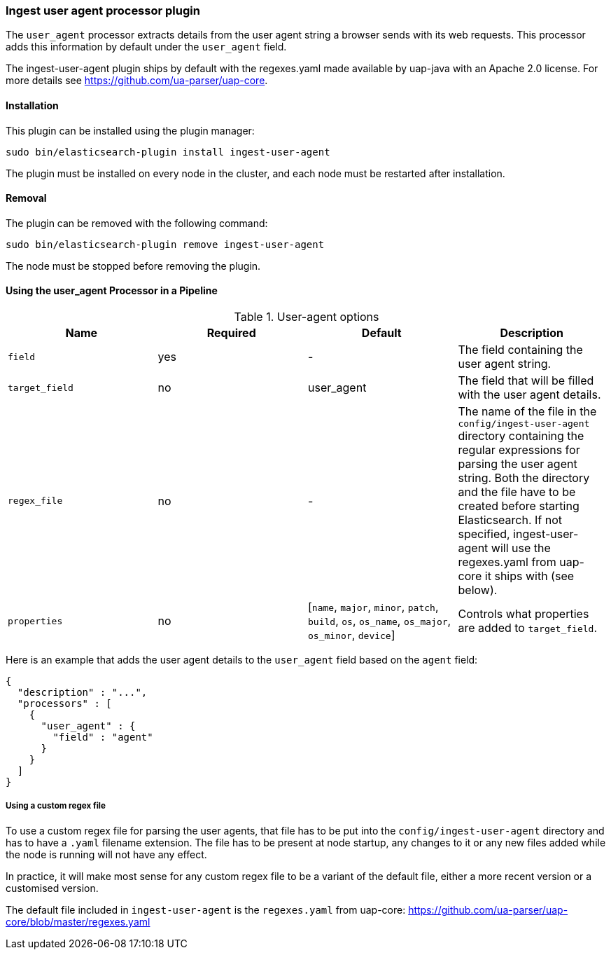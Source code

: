 [[ingest-user-agent]]
=== Ingest user agent processor plugin

The `user_agent` processor extracts details from the user agent string a browser sends with its web requests.
This processor adds this information by default under the `user_agent` field.

The ingest-user-agent plugin ships by default with the regexes.yaml made available by uap-java with an Apache 2.0 license. For more details see https://github.com/ua-parser/uap-core.

[[ingest-user-agent-install]]
[float]
==== Installation

This plugin can be installed using the plugin manager:

[source,sh]
----------------------------------------------------------------
sudo bin/elasticsearch-plugin install ingest-user-agent
----------------------------------------------------------------

The plugin must be installed on every node in the cluster, and each node must
be restarted after installation.

[[ingest-user-agent-remove]]
[float]
==== Removal

The plugin can be removed with the following command:

[source,sh]
----------------------------------------------------------------
sudo bin/elasticsearch-plugin remove ingest-user-agent
----------------------------------------------------------------

The node must be stopped before removing the plugin.

[[using-ingest-user-agent]]
==== Using the user_agent Processor in a Pipeline

[[ingest-user-agent-options]]
.User-agent options
[options="header"]
|======
| Name                   | Required  | Default                                                                            | Description
| `field`                | yes       | -                                                                                  | The field containing the user agent string.
| `target_field`         | no        | user_agent                                                                          | The field that will be filled with the user agent details.
| `regex_file`           | no        | -                                                                                  | The name of the file in the `config/ingest-user-agent` directory containing the regular expressions for parsing the user agent string. Both the directory and the file have to be created before starting Elasticsearch. If not specified, ingest-user-agent will use the regexes.yaml from uap-core it ships with (see below).
| `properties`           | no        | [`name`, `major`, `minor`, `patch`, `build`, `os`, `os_name`, `os_major`, `os_minor`, `device`] | Controls what properties are added to `target_field`.
|======

Here is an example that adds the user agent details to the `user_agent` field based on the `agent` field:

[source,js]
--------------------------------------------------
{
  "description" : "...",
  "processors" : [
    {
      "user_agent" : {
        "field" : "agent"
      }
    }
  ]
}
--------------------------------------------------

===== Using a custom regex file
To use a custom regex file for parsing the user agents, that file has to be put into the `config/ingest-user-agent` directory and
has to have a `.yaml` filename extension. The file has to be present at node startup, any changes to it or any new files added
while the node is running will not have any effect.

In practice, it will make most sense for any custom regex file to be a variant of the default file, either a more recent version
or a customised version.

The default file included in `ingest-user-agent` is the `regexes.yaml` from uap-core: https://github.com/ua-parser/uap-core/blob/master/regexes.yaml
